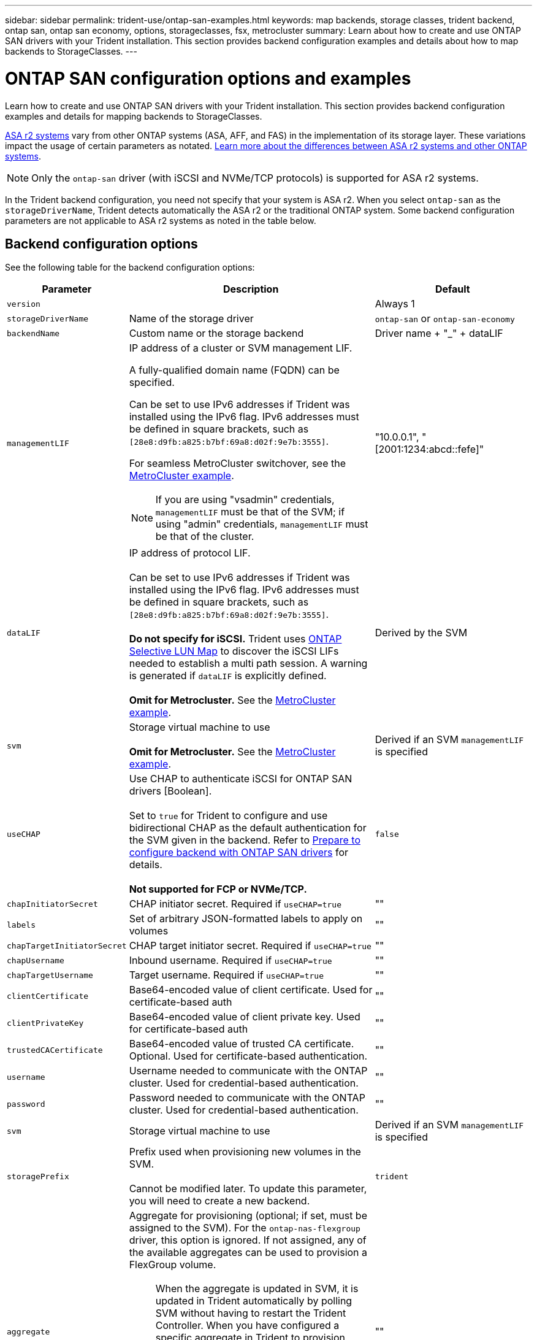 ---
sidebar: sidebar
permalink: trident-use/ontap-san-examples.html
keywords: map backends, storage classes, trident backend, ontap san, ontap san economy, options, storageclasses, fsx, metrocluster
summary: Learn about how to create and use ONTAP SAN drivers with your Trident installation. This section provides backend configuration examples and details about how to map backends to StorageClasses.
---

= ONTAP SAN configuration options and examples
:hardbreaks:
:icons: font
:imagesdir: ../media/

[.lead]
Learn how to create and use ONTAP SAN drivers with your Trident installation. This section provides backend configuration examples and details for mapping backends to StorageClasses.

link:https://docs.netapp.com/us-en/asa-r2/get-started/learn-about.html[ASA r2 systems^] vary from other ONTAP systems (ASA, AFF, and FAS) in the implementation of its storage layer. These variations impact the usage of certain parameters as notated.  link:https://docs.netapp.com/us-en/asa-r2/learn-more/hardware-comparison.html[Learn more about the differences between ASA r2 systems and other ONTAP systems^].

NOTE: Only the `ontap-san` driver (with iSCSI and NVMe/TCP protocols) is supported for ASA r2 systems. 

In the Trident backend configuration, you need not specify that your system is ASA r2. When you select `ontap-san` as the `storageDriverName`, Trident detects automatically the ASA r2  or the traditional ONTAP system. Some backend configuration parameters are not applicable to ASA r2 systems as noted in the table below. 

== Backend configuration options

See the following table for the backend configuration options:

[cols="1,3,2",options="header"]
|===
|Parameter |Description |Default
|`version` | |Always 1

|`storageDriverName` | Name of the storage driver |`ontap-san` or `ontap-san-economy`

|`backendName`  |Custom name or the storage backend |Driver name + "_" + dataLIF

|`managementLIF` a|IP address of a cluster or SVM management LIF. 

A fully-qualified domain name (FQDN) can be specified.

Can be set to use IPv6 addresses if Trident was installed using the IPv6 flag. IPv6 addresses must be defined in square brackets, such as `[28e8:d9fb:a825:b7bf:69a8:d02f:9e7b:3555]`.  

For seamless MetroCluster switchover, see the <<mcc-best>>.

NOTE: If you are using "vsadmin" credentials, `managementLIF` must be that of the SVM; if using "admin" credentials, `managementLIF` must be that of the cluster.

|"10.0.0.1", "[2001:1234:abcd::fefe]"

|`dataLIF` |IP address of protocol LIF. 

Can be set to use IPv6 addresses if Trident was installed using the IPv6 flag. IPv6 addresses must be defined in square brackets, such as `[28e8:d9fb:a825:b7bf:69a8:d02f:9e7b:3555]`. 

*Do not specify for iSCSI.* Trident uses link:https://docs.netapp.com/us-en/ontap/san-admin/selective-lun-map-concept.html[ONTAP Selective LUN Map^] to discover the iSCSI LIFs needed to establish a multi path session. A warning is generated if `dataLIF` is explicitly defined. 

*Omit for Metrocluster.* See the <<mcc-best>>.

|Derived by the SVM

|`svm` |Storage virtual machine to use 

*Omit for Metrocluster.* See the <<mcc-best>>.

|Derived if an SVM `managementLIF` is specified

|`useCHAP` |Use CHAP to authenticate iSCSI for ONTAP SAN drivers [Boolean]. 

Set to `true` for Trident to configure and use bidirectional CHAP as the default authentication for the SVM given in the backend. Refer to link:ontap-san-prep.html[Prepare to configure backend with ONTAP SAN drivers] for details.

*Not supported for FCP or NVMe/TCP.*

|`false`

|`chapInitiatorSecret` |CHAP initiator secret. Required if `useCHAP=true` |""

|`labels` |Set of arbitrary JSON-formatted labels to apply on volumes |""

|`chapTargetInitiatorSecret` |CHAP target initiator secret. Required if `useCHAP=true` |""

|`chapUsername` |Inbound username. Required if `useCHAP=true` |""

|`chapTargetUsername` |Target username. Required if `useCHAP=true` |""

|`clientCertificate` |Base64-encoded value of client certificate. Used for certificate-based auth |""

|`clientPrivateKey` |Base64-encoded value of client private key. Used for certificate-based auth |""

|`trustedCACertificate` |Base64-encoded value of trusted CA certificate. Optional. Used for certificate-based authentication. |""

|`username` |Username needed to communicate with the ONTAP cluster. Used for credential-based authentication. |""

|`password` |Password needed to communicate with the ONTAP cluster. Used for credential-based authentication. |""

|`svm` |Storage virtual machine to use |Derived if an SVM `managementLIF` is specified

|`storagePrefix` |Prefix used when provisioning new volumes in the SVM. 

Cannot be modified later. To update this parameter, you will need to create a new backend.|`trident`

|`aggregate`
a|Aggregate for provisioning (optional; if set, must be assigned to the SVM). For the `ontap-nas-flexgroup` driver, this option is ignored. If not assigned, any of the available aggregates can be used to provision a FlexGroup volume.

NOTE: When the aggregate is updated in SVM, it is updated in Trident automatically by polling SVM without having to restart the Trident Controller. When you have configured a specific aggregate in Trident to provision volumes, if the aggregate is renamed or moved out of the SVM, the backend will move to failed state in Trident while polling the SVM aggregate. You must either change the aggregate to one that is present on the SVM or remove it altogether to bring the backend back online.

*Do not specify for ASA r2 systems*.

a|""


|`limitAggregateUsage` |Fail provisioning if usage is above this percentage. 

If you are using an Amazon FSx for NetApp ONTAP backend, do not specify  `limitAggregateUsage`. The provided `fsxadmin` and `vsadmin` do not contain the permissions required to retrieve aggregate usage and limit it using Trident.

*Do not specify for ASA r2 systems*.|"" (not enforced by default) 

|`limitVolumeSize` |Fail provisioning if requested volume size is above this value. 

Also restricts the maximum size of the volumes it manages for LUNs.
|""  (not enforced by default)

|`lunsPerFlexvol` |Maximum LUNs per Flexvol, must be in range [50, 200] |`100`


|`debugTraceFlags` |Debug flags to use when troubleshooting. Example, {"api":false, "method":true} 

Do not use unless you are troubleshooting and require a detailed log dump.|`null`

|`useREST` a|Boolean parameter to use ONTAP REST APIs.

`useREST`  When set to `true`, Trident uses ONTAP REST APIs to communicate with the backend; when set to `false`, Trident uses ONTAPI (ZAPI) calls to communicate with the backend. This feature requires ONTAP 9.11.1 and later. In addition, the ONTAP login role used must have access to the `ontapi` application. This is satisfied by the pre-defined `vsadmin` and `cluster-admin` roles. Beginning with the Trident 24.06 release and ONTAP 9.15.1 or later, `useREST` is set to `true` by default; change `useREST` to `false` to use ONTAPI (ZAPI) calls.

`useREST` is fully qualified for NVMe/TCP. 

NOTE: NVMe is supported only with ONTAP REST APIs and not supported with ONTAPI (ZAPI).

*If specified, always set to `true` for ASA r2 systems*. |`true` for ONTAP 9.15.1 or later, otherwise `false`.


a|`sanType` |

Use to select `iscsi` for iSCSI, `nvme` for NVMe/TCP or `fcp` for SCSI over Fibre Channel (FC).

| `iscsi` if blank

|`formatOptions`
a| Use `formatOptions` to specify command line arguments for the `mkfs` command, which will be applied whenever a volume is formatted. This allows you to format the volume according to your preferences. Make sure to specify the formatOptions similar to that of the mkfs command options, excluding the device path.
Example: "-E nodiscard" 

*Supported for `ontap-san` and `ontap-san-economy` drivers with iSCSI protocol.* 
*Additionally, supported for ASA r2 systems when using iSCSI and NVMe/TCP protocols.*
a|


|`limitVolumePoolSize` |Maximum requestable FlexVol size when using LUNs in ontap-san-economy backend.

| "" (not enforced by default)

|`denyNewVolumePools` |Restricts `ontap-san-economy` backends from creating new FlexVol volumes to contain their LUNs. Only preexisting Flexvols are used for provisioning new PVs.

| 

|===

=== Recommendations for using formatOptions

Trident recommends the following option to expedite the formatting process:

*-E nodiscard:*

* Keep, do not attempt to discard blocks at mkfs time (discarding blocks initially is useful on solid state devices and sparse / thin-provisioned storage). This replaces the deprecated option "-K" and it is applicable to all the file systems (xfs, ext3, and ext4).

== Backend configuration options for provisioning volumes

You can control default provisioning using these options in the `defaults` section of the configuration. For an example, see the configuration examples below.

[cols="1,3,2",options="header"]
|===
|Parameter |Description |Default
|`spaceAllocation` |Space-allocation for LUNs |"true"
*If specified, set to `true` for ASA r2 systems*.

|`spaceReserve` |Space reservation mode; "none" (thin) or "volume" (thick).

*Set to `none` for ASA r2* systems.|"none"

|`snapshotPolicy` |Snapshot policy to use.

*Set to `none` for ASA r2 systems*.|"none"


|`qosPolicy` |QoS policy group to assign for volumes created. Choose one of qosPolicy or adaptiveQosPolicy per storage pool/backend. 

Using QoS policy groups with Trident requires ONTAP 9.8 or later. You should use a non-shared QoS policy group and ensuring the policy group is applied to each constituent individually. A shared QoS policy group enforces the ceiling for the total throughput of all workloads. |""

|`adaptiveQosPolicy` |Adaptive QoS policy group to assign for volumes created. Choose one of qosPolicy or adaptiveQosPolicy per storage pool/backend |""

|`snapshotReserve` |Percentage of volume reserved for snapshots.

*Do not specify for ASA r2 systems*. |"0" if `snapshotPolicy` is "none", otherwise ""

|`splitOnClone` |Split a clone from its parent upon creation |"false"

|`encryption` |Enable NetApp Volume Encryption (NVE) on the new volume; defaults to `false`. NVE must be licensed and enabled on the cluster to use this option. 

If NAE is enabled on the backend, any volume provisioned in Trident will be NAE enabled. 

For more information, refer to: link:../trident-reco/security-reco.html[How Trident works with NVE and NAE]. |"false"

*If specified, set to `true` for ASA r2 systems*.

|`luksEncryption` | Enable LUKS encryption. Refer to link:../trident-reco/security-luks.html[Use Linux Unified Key Setup (LUKS)]. 

| ""
*Set to `false` for ASA r2 systems*.

|`tieringPolicy` |Tiering policy to use	"none" 

*Do not specify for ASA r2 systems* .|


|`nameTemplate` | Template to create custom volume names.

|""


|===



=== Volume provisioning examples
Here's an example with defaults defined:
[source,yaml]
----
---
version: 1
storageDriverName: ontap-san
managementLIF: 10.0.0.1
svm: trident_svm
username: admin
password: <password>
labels:
  k8scluster: dev2
  backend: dev2-sanbackend
storagePrefix: alternate-trident
debugTraceFlags:
  api: false
  method: true
defaults:
  spaceReserve: volume
  qosPolicy: standard
  spaceAllocation: 'false'
  snapshotPolicy: default
  snapshotReserve: '10'

----

NOTE: For all volumes created using the `ontap-san` driver, Trident adds an extra 10 percent capacity to the FlexVol to accommodate the LUN metadata. The LUN will be provisioned with the exact size that the user requests in the PVC. Trident adds 10 percent to the FlexVol (shows as Available size in ONTAP). Users will now get the amount of usable capacity they requested. This change also prevents LUNs from becoming read-only unless the available space is fully utilized. This does not apply to ontap-san-economy.

For backends that define `snapshotReserve`, Trident calculates the size of volumes as follows:
----
Total volume size = [(PVC requested size) / (1 - (snapshotReserve percentage) / 100)] * 1.1
----

The 1.1 is the extra 10 percent Trident adds to the FlexVol to accommodate the LUN metadata. For `snapshotReserve` = 5%, and PVC request = 5 GiB, the total volume size is 5.79 GiB and the available size is 5.5 GiB. The `volume show` command should show results similar to this example:

image::../media/vol-show-san.png[Shows the output of the volume show command.]

Currently, resizing is the only way to use the new calculation for an existing volume.

== Minimal configuration examples

The following examples show basic configurations that leave most parameters to default. This is the easiest way to define a backend.

NOTE: If you are using Amazon FSx on NetApp ONTAP with Trident, NetApp recommends that you specify DNS names for LIFs instead of IP addresses.

.ONTAP SAN example
[%collapsible%closed]
====
This is a basic configuration using the `ontap-san` driver.
[source,yaml]
----
---
version: 1
storageDriverName: ontap-san
managementLIF: 10.0.0.1
svm: svm_iscsi
labels:
  k8scluster: test-cluster-1
  backend: testcluster1-sanbackend
username: vsadmin
password: <password>
----

====

[#mcc-best]
.MetroCluster example
[%collapsible%closed]
====

You can configure the backend to avoid having to manually update the backend definition after switchover and switchback during link:../trident-reco/backup.html#svm-replication-and-recovery[SVM replication and recovery]. 

For seamless switchover and switchback, specify the SVM using `managementLIF` and omit the `svm` parameters. For example:
[source,yaml]
----
version: 1
storageDriverName: ontap-san
managementLIF: 192.168.1.66
username: vsadmin
password: password
----

====

.ONTAP SAN economy example
[%collapsible%closed]
====
[source,yaml]
----
version: 1
storageDriverName: ontap-san-economy
managementLIF: 10.0.0.1
svm: svm_iscsi_eco
username: vsadmin
password: <password>
----
====

.Certificate-based authentication example
[%collapsible%closed]
====

In this basic configuration example `clientCertificate`, `clientPrivateKey`, and `trustedCACertificate` (optional, if using trusted CA) are populated in `backend.json` and take the base64-encoded values of the client certificate, private key, and trusted CA certificate, respectively.
[source,yaml]
----
---
version: 1
storageDriverName: ontap-san
backendName: DefaultSANBackend
managementLIF: 10.0.0.1
svm: svm_iscsi
useCHAP: true
chapInitiatorSecret: cl9qxIm36DKyawxy
chapTargetInitiatorSecret: rqxigXgkesIpwxyz
chapTargetUsername: iJF4heBRT0TCwxyz
chapUsername: uh2aNCLSd6cNwxyz
clientCertificate: ZXR0ZXJwYXB...ICMgJ3BhcGVyc2
clientPrivateKey: vciwKIyAgZG...0cnksIGRlc2NyaX
trustedCACertificate: zcyBbaG...b3Igb3duIGNsYXNz
----
====

.Bidirectional CHAP examples
[%collapsible%closed]
====
These examples create a backend with `useCHAP` set to `true`.

.ONTAP SAN CHAP example
[source,yaml]
----
---
version: 1
storageDriverName: ontap-san
managementLIF: 10.0.0.1
svm: svm_iscsi
labels:
  k8scluster: test-cluster-1
  backend: testcluster1-sanbackend
useCHAP: true
chapInitiatorSecret: cl9qxIm36DKyawxy
chapTargetInitiatorSecret: rqxigXgkesIpwxyz
chapTargetUsername: iJF4heBRT0TCwxyz
chapUsername: uh2aNCLSd6cNwxyz
username: vsadmin
password: <password>
----

.ONTAP SAN economy CHAP example
[source,yaml]
----
---
version: 1
storageDriverName: ontap-san-economy
managementLIF: 10.0.0.1
svm: svm_iscsi_eco
useCHAP: true
chapInitiatorSecret: cl9qxIm36DKyawxy
chapTargetInitiatorSecret: rqxigXgkesIpwxyz
chapTargetUsername: iJF4heBRT0TCwxyz
chapUsername: uh2aNCLSd6cNwxyz
username: vsadmin
password: <password>
----
====

.NVMe/TCP example
[%collapsible%closed]
====
You must have an SVM configured with NVMe on your ONTAP backend. This is a basic backend configuration for NVMe/TCP.
[source,yaml]
----
---
version: 1
backendName: NVMeBackend
storageDriverName: ontap-san
managementLIF: 10.0.0.1
svm: svm_nvme
username: vsadmin
password: password
sanType: nvme
useREST: true
----
====

.SCSI over FC (FCP) example
[%collapsible%closed]
====
You must have an SVM configured with FC on your ONTAP backend. This is a basic backend configuration for FC.
[source,yaml]
----
---
version: 1
backendName: fcp-backend
storageDriverName: ontap-san
managementLIF: 10.0.0.1
svm: svm_fc
username: vsadmin
password: password
sanType: fcp
useREST: true
----
====

.Backend configuration example with nameTemplate
[%collapsible%closed]
====
[source,yaml]
----
---
version: 1
storageDriverName: ontap-san
backendName: ontap-san-backend
managementLIF: <ip address>
svm: svm0
username: <admin>
password: <password>
defaults:
  nameTemplate: "{{.volume.Name}}_{{.labels.cluster}}_{{.volume.Namespace}}_{{.vo\
    lume.RequestName}}"
labels:
  cluster: ClusterA
  PVC: "{{.volume.Namespace}}_{{.volume.RequestName}}"
----
====


.formatOptions example for ontap-san-economy driver
[%collapsible%closed]
====
[source,yaml]
----
---
version: 1
storageDriverName: ontap-san-economy
managementLIF: ""
svm: svm1
username: ""
password: "!"
storagePrefix: whelk_
debugTraceFlags:
  method: true
  api: true
defaults:
  formatOptions: -E nodiscard
----
====

== Examples of backends with virtual pools

In these sample backend definition files, specific defaults are set for all storage pools, such as `spaceReserve` at none, `spaceAllocation` at false, and `encryption` at false. The virtual pools are defined in the storage section.

Trident sets provisioning labels in the "Comments" field. Comments are set on the FlexVol volume Trident copies all labels present on a virtual pool to the storage volume at provisioning. For convenience, storage administrators can define labels per virtual pool and group volumes by label. 

In these examples, some of the storage pools set their own `spaceReserve`, `spaceAllocation`, and `encryption` values, and some pools override the default values.

.ONTAP SAN example
[%collapsible%closed]
====
[source,yaml]
----
---
version: 1
storageDriverName: ontap-san
managementLIF: 10.0.0.1
svm: svm_iscsi
useCHAP: true
chapInitiatorSecret: cl9qxIm36DKyawxy
chapTargetInitiatorSecret: rqxigXgkesIpwxyz
chapTargetUsername: iJF4heBRT0TCwxyz
chapUsername: uh2aNCLSd6cNwxyz
username: vsadmin
password: <password>
defaults:
  spaceAllocation: "false"
  encryption: "false"
  qosPolicy: standard
labels:
  store: san_store
  kubernetes-cluster: prod-cluster-1
region: us_east_1
storage:
  - labels:
      protection: gold
      creditpoints: "40000"
    zone: us_east_1a
    defaults:
      spaceAllocation: "true"
      encryption: "true"
      adaptiveQosPolicy: adaptive-extreme
  - labels:
      protection: silver
      creditpoints: "20000"
    zone: us_east_1b
    defaults:
      spaceAllocation: "false"
      encryption: "true"
      qosPolicy: premium
  - labels:
      protection: bronze
      creditpoints: "5000"
    zone: us_east_1c
    defaults:
      spaceAllocation: "true"
      encryption: "false"

----
====

.ONTAP SAN economy example
[%collapsible%closed]
====
[source,yaml]
----
---
version: 1
storageDriverName: ontap-san-economy
managementLIF: 10.0.0.1
svm: svm_iscsi_eco
useCHAP: true
chapInitiatorSecret: cl9qxIm36DKyawxy
chapTargetInitiatorSecret: rqxigXgkesIpwxyz
chapTargetUsername: iJF4heBRT0TCwxyz
chapUsername: uh2aNCLSd6cNwxyz
username: vsadmin
password: <password>
defaults:
  spaceAllocation: "false"
  encryption: "false"
labels:
  store: san_economy_store
region: us_east_1
storage:
  - labels:
      app: oracledb
      cost: "30"
    zone: us_east_1a
    defaults:
      spaceAllocation: "true"
      encryption: "true"
  - labels:
      app: postgresdb
      cost: "20"
    zone: us_east_1b
    defaults:
      spaceAllocation: "false"
      encryption: "true"
  - labels:
      app: mysqldb
      cost: "10"
    zone: us_east_1c
    defaults:
      spaceAllocation: "true"
      encryption: "false"
  - labels:
      department: legal
      creditpoints: "5000"
    zone: us_east_1c
    defaults:
      spaceAllocation: "true"
      encryption: "false"

----
====

.NVMe/TCP example
[%collapsible%closed]
====
[source,yaml]
----
---
version: 1
storageDriverName: ontap-san
sanType: nvme
managementLIF: 10.0.0.1
svm: nvme_svm
username: vsadmin
password: <password>
useREST: true
defaults:
  spaceAllocation: "false"
  encryption: "true"
storage:
  - labels:
      app: testApp
      cost: "20"
    defaults:
      spaceAllocation: "false"
      encryption: "false"

----
====

== Map backends to StorageClasses

The following StorageClass definitions refer to the <<Examples of backends with virtual pools>>. Using the `parameters.selector` field, each StorageClass calls out which virtual pools can be used to host a volume. The volume will have the aspects defined in the chosen virtual pool.

* The `protection-gold` StorageClass will map to the first virtual pool in the `ontap-san` backend. This is the only pool offering gold-level protection.
+
[source,yaml]
----
apiVersion: storage.k8s.io/v1
kind: StorageClass
metadata:
  name: protection-gold
provisioner: csi.trident.netapp.io
parameters:
  selector: "protection=gold"
  fsType: "ext4"
----

* The `protection-not-gold` StorageClass will map to the second and third virtual pool in `ontap-san` backend. These are the only pools offering a protection level other than gold.
+
[source,yaml]
----
apiVersion: storage.k8s.io/v1
kind: StorageClass
metadata:
  name: protection-not-gold
provisioner: csi.trident.netapp.io
parameters:
  selector: "protection!=gold"
  fsType: "ext4"
----

* The `app-mysqldb` StorageClass will map to the third virtual pool in `ontap-san-economy` backend. This is the only pool offering storage pool configuration for the mysqldb type app.
+
[source,yaml]
----
apiVersion: storage.k8s.io/v1
kind: StorageClass
metadata:
  name: app-mysqldb
provisioner: csi.trident.netapp.io
parameters:
  selector: "app=mysqldb"
  fsType: "ext4"
----

* The `protection-silver-creditpoints-20k` StorageClass will map to the second virtual pool in `ontap-san` backend. This is the only pool offering silver-level protection and 20000 creditpoints.
+
[source,yaml]
----
apiVersion: storage.k8s.io/v1
kind: StorageClass
metadata:
  name: protection-silver-creditpoints-20k
provisioner: csi.trident.netapp.io
parameters:
  selector: "protection=silver; creditpoints=20000"
  fsType: "ext4"
----
* The `creditpoints-5k` StorageClass will map to the third virtual pool in `ontap-san` backend and the fourth virtual pool in the `ontap-san-economy` backend. These are the only pool offerings with 5000 creditpoints.
+
[source,yaml]
----
apiVersion: storage.k8s.io/v1
kind: StorageClass
metadata:
  name: creditpoints-5k
provisioner: csi.trident.netapp.io
parameters:
  selector: "creditpoints=5000"
  fsType: "ext4"
----
* The `my-test-app-sc` StorageClass will map to the `testAPP` virtual pool in the `ontap-san` driver with `sanType: nvme`. This is the only pool offering `testApp`. 
+
[source,yaml]
----
---
apiVersion: storage.k8s.io/v1
kind: StorageClass
metadata:
  name: my-test-app-sc
provisioner: csi.trident.netapp.io
parameters:
  selector: "app=testApp"
  fsType: "ext4"
----

Trident will decide which virtual pool is selected and ensures the storage requirement is met.
